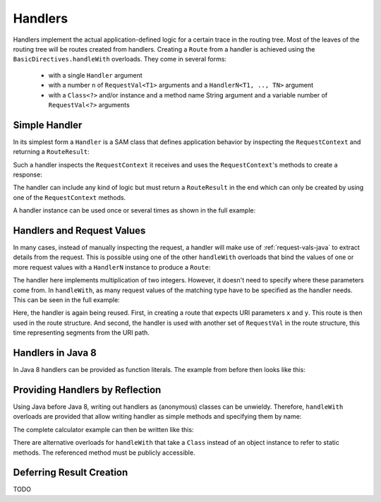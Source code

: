 .. _handlers-java:

Handlers
========

Handlers implement the actual application-defined logic for a certain trace in the routing tree. Most of the leaves of
the routing tree will be routes created from handlers. Creating a ``Route`` from a handler is achieved using the
``BasicDirectives.handleWith`` overloads. They come in several forms:

 * with a single ``Handler`` argument
 * with a number ``n`` of ``RequestVal<T1>`` arguments and a ``HandlerN<T1, .., TN>`` argument
 * with a ``Class<?>`` and/or instance and a method name String argument and a variable number of ``RequestVal<?>``
   arguments

Simple Handler
--------------

In its simplest form a ``Handler`` is a SAM class that defines application behavior
by inspecting the ``RequestContext`` and returning a ``RouteResult``:

.. includecode:: /../../akka-http/src/main/scala/akka/http/javadsl/server/Handler.scala
   :include: handler

Such a handler inspects the ``RequestContext`` it receives and uses the ``RequestContext``'s methods to
create a response:

.. includecode:: ../../code/docs/http/javadsl/HandlerExampleSpec.java
  :include: simple-handler

The handler can include any kind of logic but must return a ``RouteResult`` in the end which can only
be created by using one of the ``RequestContext`` methods.

A handler instance can be used once or several times as shown in the full example:

.. includecode:: ../../code/docs/http/javadsl/HandlerExampleSpec.java
  :include: simple-handler-example-full

Handlers and Request Values
---------------------------

In many cases, instead of manually inspecting the request, a handler will make use of :ref:`request-vals-java`
to extract details from the request. This is possible using one of the other ``handleWith`` overloads that bind
the values of one or more request values with a ``HandlerN`` instance to produce a ``Route``:

.. includecode:: ../../code/docs/http/javadsl/HandlerExampleSpec.java
  :include: handler2

The handler here implements multiplication of two integers. However, it doesn't need to specify where these
parameters come from. In ``handleWith``, as many request values of the matching type have to be specified as the
handler needs. This can be seen in the full example:

.. includecode:: ../../code/docs/http/javadsl/HandlerExampleSpec.java
  :include: handler2-example-full

Here, the handler is again being reused. First, in creating a route that expects URI parameters ``x`` and ``y``. This
route is then used in the route structure. And second, the handler is used with another set of ``RequestVal`` in the
route structure, this time representing segments from the URI path.

Handlers in Java 8
------------------

In Java 8 handlers can be provided as function literals. The example from before then looks like this:

.. includecode:: /../../akka-http-tests-java8/src/test/java/docs/http/javadsl/server/HandlerExampleSpec.java
   :include: handler2-example-full


Providing Handlers by Reflection
--------------------------------

Using Java before Java 8, writing out handlers as (anonymous) classes can be unwieldy. Therefore, ``handleWith``
overloads are provided that allow writing handler as simple methods and specifying them by name:

.. includecode:: ../../code/docs/http/javadsl/HandlerExampleSpec.java
  :include: reflective

The complete calculator example can then be written like this:

.. includecode:: ../../code/docs/http/javadsl/HandlerExampleSpec.java
  :include: reflective-example-full

There are alternative overloads for ``handleWith`` that take a ``Class`` instead of an object instance to refer to
static methods. The referenced method must be publicly accessible.

Deferring Result Creation
-------------------------

TODO